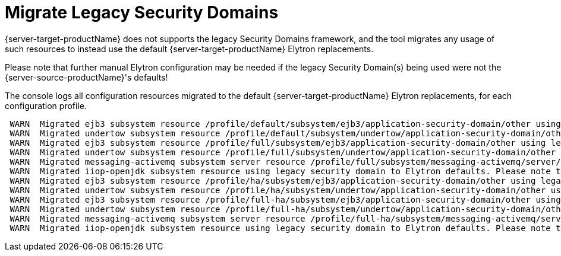 = Migrate Legacy Security Domains

{server-target-productName} does not supports the legacy Security Domains framework, and the tool migrates any usage of such resources to instead use the default {server-target-productName} Elytron replacements.

Please note that further manual Elytron configuration may be needed if the legacy Security Domain(s) being used were not the {server-source-productName}'s defaults!

The console logs all configuration resources migrated to the default {server-target-productName} Elytron replacements, for each configuration profile.
[source,options="nowrap"]
----
 WARN  Migrated ejb3 subsystem resource /profile/default/subsystem/ejb3/application-security-domain/other using legacy security domain other, to Elytron's default application Security Domain. Please note that further manual Elytron configuration may be needed if the legacy security domain being used was not the source server's default Application Domain configuration!
 WARN  Migrated undertow subsystem resource /profile/default/subsystem/undertow/application-security-domain/other using legacy security domain other, to Elytron's default application Security Domain. Please note that further manual Elytron configuration may be needed if the legacy security domain being used was not the source server's default Application Domain configuration!
 WARN  Migrated ejb3 subsystem resource /profile/full/subsystem/ejb3/application-security-domain/other using legacy security domain other, to Elytron's default application Security Domain. Please note that further manual Elytron configuration may be needed if the legacy security domain being used was not the source server's default Application Domain configuration!
 WARN  Migrated undertow subsystem resource /profile/full/subsystem/undertow/application-security-domain/other using legacy security domain other, to Elytron's default application Security Domain. Please note that further manual Elytron configuration may be needed if the legacy security domain being used was not the source server's default Application Domain configuration!
 WARN  Migrated messaging-activemq subsystem server resource /profile/full/subsystem/messaging-activemq/server/default, to Elytron's default application Security Domain. Please note that further manual Elytron configuration may be needed if the legacy security domain being used was not the source server's default Application Domain configuration!
 WARN  Migrated iiop-openjdk subsystem resource using legacy security domain to Elytron defaults. Please note that further manual Elytron configuration should be needed!
 WARN  Migrated ejb3 subsystem resource /profile/ha/subsystem/ejb3/application-security-domain/other using legacy security domain other, to Elytron's default application Security Domain. Please note that further manual Elytron configuration may be needed if the legacy security domain being used was not the source server's default Application Domain configuration!
 WARN  Migrated undertow subsystem resource /profile/ha/subsystem/undertow/application-security-domain/other using legacy security domain other, to Elytron's default application Security Domain. Please note that further manual Elytron configuration may be needed if the legacy security domain being used was not the source server's default Application Domain configuration!
 WARN  Migrated ejb3 subsystem resource /profile/full-ha/subsystem/ejb3/application-security-domain/other using legacy security domain other, to Elytron's default application Security Domain. Please note that further manual Elytron configuration may be needed if the legacy security domain being used was not the source server's default Application Domain configuration!
 WARN  Migrated undertow subsystem resource /profile/full-ha/subsystem/undertow/application-security-domain/other using legacy security domain other, to Elytron's default application Security Domain. Please note that further manual Elytron configuration may be needed if the legacy security domain being used was not the source server's default Application Domain configuration!
 WARN  Migrated messaging-activemq subsystem server resource /profile/full-ha/subsystem/messaging-activemq/server/default, to Elytron's default application Security Domain. Please note that further manual Elytron configuration may be needed if the legacy security domain being used was not the source server's default Application Domain configuration!
 WARN  Migrated iiop-openjdk subsystem resource using legacy security domain to Elytron defaults. Please note that further manual Elytron configuration should be needed!
----